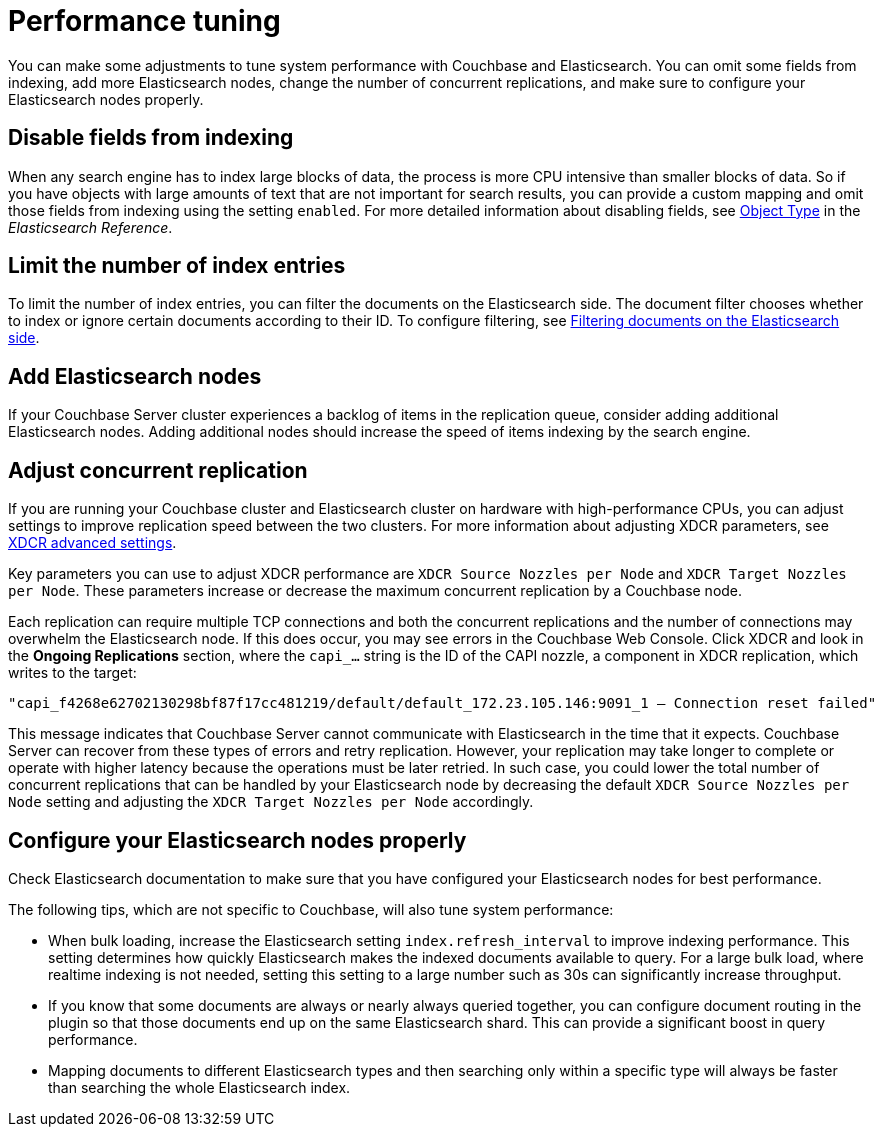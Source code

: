 [#topic2913]
= Performance tuning

You can make some adjustments to tune system performance with Couchbase and Elasticsearch.
You can omit some fields from indexing, add more Elasticsearch nodes, change the number of concurrent replications, and make sure to configure your Elasticsearch nodes properly.

== Disable fields from indexing

When any search engine has to index large blocks of data, the process is more CPU intensive than smaller blocks of data.
So if you have objects with large amounts of text that are not important for search results, you can provide a custom mapping and omit those fields from indexing using the setting `enabled`.
For more detailed information about disabling fields, see https://www.elastic.co/guide/en/elasticsearch/reference/current/mapping-object-type.html[Object Type^] in the [.cite]_Elasticsearch Reference_.

== Limit the number of index entries

To limit the number of index entries, you can filter the documents on the Elasticsearch side.
The document filter chooses whether to index or ignore certain documents according to their ID.
To configure filtering, see xref:elasticsearch-2.1/adv-usage.adoc#filter[Filtering documents on the Elasticsearch side].

== Add Elasticsearch nodes

If your Couchbase Server cluster experiences a backlog of items in the replication queue, consider adding additional Elasticsearch nodes.
Adding additional nodes should increase the speed of items indexing by the search engine.

== Adjust concurrent replication

If you are running your Couchbase cluster and Elasticsearch cluster on hardware with high-performance CPUs, you can adjust settings to improve replication speed between the two clusters.
For more information about adjusting XDCR parameters, see xref:xdcr:xdcr-adv-settings.adoc[XDCR advanced settings].

Key parameters you can use to adjust XDCR performance are `XDCR Source Nozzles per Node` and `XDCR Target Nozzles per Node`.
These parameters increase or decrease the maximum concurrent replication by a Couchbase node.

Each replication can require multiple TCP connections and both the concurrent replications and the number of connections may overwhelm the Elasticsearch node.
If this does occur, you may see errors in the Couchbase Web Console.
Click XDCR and look in the [.ui]*Ongoing Replications* section, where the `capi_…` string is the ID of the CAPI nozzle, a component in XDCR replication, which writes to the target:

----
"capi_f4268e62702130298bf87f17cc481219/default/default_172.23.105.146:9091_1 – Connection reset failed"
----

This message indicates that Couchbase Server cannot communicate with Elasticsearch in the time that it expects.
Couchbase Server can recover from these types of errors and retry replication.
However, your replication may take longer to complete or operate with higher latency because the operations must be later retried.
In such case, you could lower the total number of concurrent replications that can be handled by your Elasticsearch node by decreasing the default `XDCR Source Nozzles per Node` setting and adjusting the `XDCR Target Nozzles per Node` accordingly.

== Configure your Elasticsearch nodes properly

Check Elasticsearch documentation to make sure that you have configured your Elasticsearch nodes for best performance.

The following tips, which are not specific to Couchbase, will also tune system performance:

* When bulk loading, increase the Elasticsearch setting `index.refresh_interval` to improve indexing performance.
This setting determines how quickly Elasticsearch makes the indexed documents available to query.
For a large bulk load, where realtime indexing is not needed, setting this setting to a large number such as 30s can significantly increase throughput.
* If you know that some documents are always or nearly always queried together, you can configure document routing in the plugin so that those documents end up on the same Elasticsearch shard.
This can provide a significant boost in query performance.
* Mapping documents to different Elasticsearch types and then searching only within a specific type will always be faster than searching the whole Elasticsearch index.
